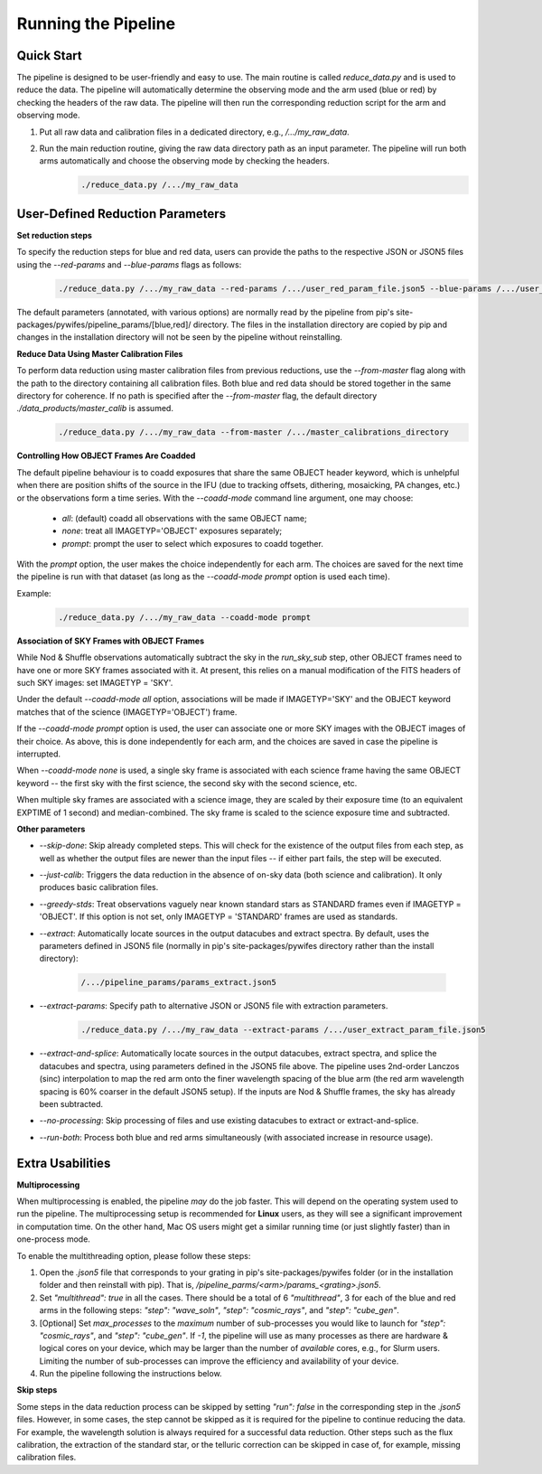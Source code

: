 .. _usage:

Running the Pipeline
====================

Quick Start
-----------

The pipeline is designed to be user-friendly and easy to use. The main routine is called `reduce_data.py` and is used to reduce the data. The pipeline will automatically determine the observing mode and the arm used (blue or red) by checking the headers of the raw data. The pipeline will then run the corresponding reduction script for the arm and observing mode.

1. Put all raw data and calibration files in a dedicated directory, e.g., `/.../my_raw_data`.
2. Run the main reduction routine, giving the raw data directory path as an input parameter. The pipeline will run both arms automatically and choose the observing mode by checking the headers.
    .. code-block:: bash

        ./reduce_data.py /.../my_raw_data


User-Defined Reduction Parameters
---------------------------------

**Set reduction steps**

To specify the reduction steps for blue and red data, users can provide the paths to the respective JSON or JSON5 files using the `--red-params` and `--blue-params` flags as follows:
   .. code-block:: bash

        ./reduce_data.py /.../my_raw_data --red-params /.../user_red_param_file.json5 --blue-params /.../user_blue_param_file.json5

The default parameters (annotated, with various options) are normally read by the pipeline from pip's site-packages/pywifes/pipeline_params/[blue,red]/ directory. The files in the installation directory are copied by pip and changes in the installation directory will not be seen by the pipeline without reinstalling.

**Reduce Data Using Master Calibration Files**

To perform data reduction using master calibration files from previous reductions, use the `--from-master` flag along with the path to the directory containing all calibration files. Both blue and red data should be stored together in the same directory for coherence. If no path is specified after the `--from-master` flag, the default directory `./data_products/master_calib` is assumed.
   .. code-block:: bash
      
       ./reduce_data.py /.../my_raw_data --from-master /.../master_calibrations_directory

**Controlling How OBJECT Frames Are Coadded**

The default pipeline behaviour is to coadd exposures that share the same OBJECT header keyword, which is unhelpful when there are position shifts of the source in the IFU (due to tracking offsets, dithering, mosaicking, PA changes, etc.) or the observations form a time series. With the `--coadd-mode` command line argument, one may choose:

    - `all`: (default) coadd all observations with the same OBJECT name;
    - `none`: treat all IMAGETYP='OBJECT' exposures separately;
    - `prompt`: prompt the user to select which exposures to coadd together.

With the `prompt` option, the user makes the choice independently for each arm. The choices are saved for the next time the pipeline is run with that dataset (as long as the `--coadd-mode prompt` option is used each time).

Example:
   .. code-block:: bash

        ./reduce_data.py /.../my_raw_data --coadd-mode prompt

**Association of SKY Frames with OBJECT Frames**

While Nod & Shuffle observations automatically subtract the sky in the `run_sky_sub` step, other OBJECT frames need to have one or more SKY frames associated with it. At present, this relies on a manual modification of the FITS headers of such SKY images: set IMAGETYP = 'SKY'. 

Under the default `--coadd-mode all` option, associations will be made if IMAGETYP='SKY' and the OBJECT keyword matches that of the science (IMAGETYP='OBJECT') frame. 

If the `--coadd-mode prompt` option is used, the user can associate one or more SKY images with the OBJECT images of their choice. As above, this is done independently for each arm, and the choices are saved in case the pipeline is interrupted.

When `--coadd-mode none` is used, a single sky frame is associated with each science frame having the same OBJECT keyword -- the first sky with the first science, the second sky with the second science, etc.

When multiple sky frames are associated with a science image, they are scaled by their exposure time (to an equivalent EXPTIME of 1 second) and median-combined. The sky frame is scaled to the science exposure time and subtracted.

**Other parameters**

- `--skip-done`: Skip already completed steps. This will check for the existence of the output files from each step, as well as whether the output files are newer than the input files -- if either part fails, the step will be executed.
- `--just-calib`: Triggers the data reduction in the absence of on-sky data (both science and calibration). It only produces basic calibration files.
- `--greedy-stds`: Treat observations vaguely near known standard stars as STANDARD frames even if IMAGETYP = 'OBJECT'. If this option is not set, only IMAGETYP = 'STANDARD' frames are used as standards.
- `--extract`: Automatically locate sources in the output datacubes and extract spectra. By default, uses the parameters defined in JSON5 file (normally in pip's site-packages/pywifes directory rather than the install directory):

   .. code-block:: bash

        /.../pipeline_params/params_extract.json5

- `--extract-params`: Specify path to alternative JSON or JSON5 file with extraction parameters.

   .. code-block:: bash

        ./reduce_data.py /.../my_raw_data --extract-params /.../user_extract_param_file.json5

- `--extract-and-splice`: Automatically locate sources in the output datacubes, extract spectra, and splice the datacubes and spectra, using parameters defined in the JSON5 file above. The pipeline uses 2nd-order Lanczos (sinc) interpolation to map the red arm onto the finer wavelength spacing of the blue arm (the red arm wavelength spacing is 60% coarser in the default JSON5 setup). If the inputs are Nod & Shuffle frames, the sky has already been subtracted.
- `--no-processing`: Skip processing of files and use existing datacubes to extract or extract-and-splice.
- `--run-both`: Process both blue and red arms simultaneously (with associated increase in resource usage).

Extra Usabilities
-----------------

**Multiprocessing**

When multiprocessing is enabled, the pipeline *may* do the job faster. This will depend on the operating system used to run the pipeline. The multiprocessing setup is recommended for **Linux** users, as they will see a significant improvement in computation time. On the other hand, Mac OS users might get a similar running time (or just slightly faster) than in one-process mode. 

To enable the multithreading option, please follow these steps:

1. Open the `.json5` file that corresponds to your grating in pip's site-packages/pywifes folder (or in the installation folder and then reinstall with pip). That is, `/pipeline_parms/<arm>/params_<grating>.json5`.
2. Set `"multithread": true` in all the cases. There should be a total of 6 `"multithread"`, 3 for each of the blue and red arms in the following steps: `"step": "wave_soln"`, `"step": "cosmic_rays"`, and `"step": "cube_gen"`.
3. [Optional] Set `max_processes` to the *maximum* number of sub-processes you would like to launch for `"step": "cosmic_rays"`, and `"step": "cube_gen"`. If `-1`, the pipeline will use as many processes as there are hardware & logical cores on your device, which may be larger than the number of *available* cores, e.g., for Slurm users. Limiting the number of sub-processes can improve the efficiency and availability of your device.
4. Run the pipeline following the instructions below.

**Skip steps** 

Some steps in the data reduction process can be skipped by setting `"run": false` in the corresponding step in the `.json5` files. However, in some cases, the step cannot be skipped as it is required for the pipeline to continue reducing the data. For example, the wavelength solution is always required for a successful data reduction. Other steps such as the flux calibration, the extraction of the standard star, or the telluric correction can be skipped in case of, for example, missing calibration files.
